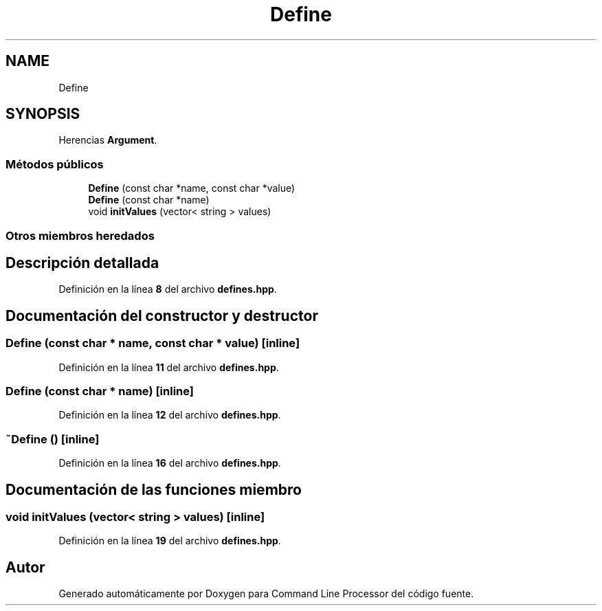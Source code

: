 .TH "Define" 3 "Sábado, 6 de Noviembre de 2021" "Version 0.2.3" "Command Line Processor" \" -*- nroff -*-
.ad l
.nh
.SH NAME
Define
.SH SYNOPSIS
.br
.PP
.PP
Herencias \fBArgument\fP\&.
.SS "Métodos públicos"

.in +1c
.ti -1c
.RI "\fBDefine\fP (const char *name, const char *value)"
.br
.ti -1c
.RI "\fBDefine\fP (const char *name)"
.br
.ti -1c
.RI "void \fBinitValues\fP (vector< string > values)"
.br
.in -1c
.SS "Otros miembros heredados"
.SH "Descripción detallada"
.PP 
Definición en la línea \fB8\fP del archivo \fBdefines\&.hpp\fP\&.
.SH "Documentación del constructor y destructor"
.PP 
.SS "\fBDefine\fP (const char * name, const char * value)\fC [inline]\fP"

.PP
Definición en la línea \fB11\fP del archivo \fBdefines\&.hpp\fP\&.
.SS "\fBDefine\fP (const char * name)\fC [inline]\fP"

.PP
Definición en la línea \fB12\fP del archivo \fBdefines\&.hpp\fP\&.
.SS "~\fBDefine\fP ()\fC [inline]\fP"

.PP
Definición en la línea \fB16\fP del archivo \fBdefines\&.hpp\fP\&.
.SH "Documentación de las funciones miembro"
.PP 
.SS "void initValues (vector< string > values)\fC [inline]\fP"

.PP
Definición en la línea \fB19\fP del archivo \fBdefines\&.hpp\fP\&.

.SH "Autor"
.PP 
Generado automáticamente por Doxygen para Command Line Processor del código fuente\&.
